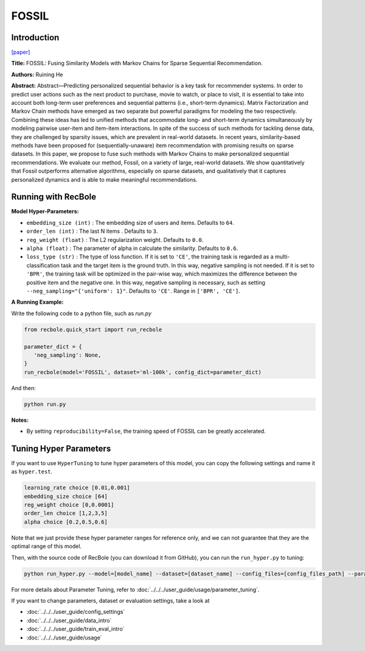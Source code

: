 FOSSIL
===========

Introduction
---------------------

`[paper] <https://ieeexplore.ieee.org/abstract/document/7837843/>`_

**Title:** FOSSIL: Fusing Similarity Models with Markov Chains for Sparse Sequential Recommendation.

**Authors:** Ruining He

**Abstract:**  Abstract—Predicting personalized sequential behavior is a
key task for recommender systems. In order to predict user
actions such as the next product to purchase, movie to watch,
or place to visit, it is essential to take into account both long-term 
user preferences and sequential patterns (i.e., short-term
dynamics). Matrix Factorization and Markov Chain methods
have emerged as two separate but powerful paradigms for
modeling the two respectively. Combining these ideas has led
to unified methods that accommodate long- and short-term
dynamics simultaneously by modeling pairwise user-item and
item-item interactions.
In spite of the success of such methods for tackling dense
data, they are challenged by sparsity issues, which are prevalent
in real-world datasets. In recent years, similarity-based methods
have been proposed for (sequentially-unaware) item recommendation with promising results on sparse datasets. In this
paper, we propose to fuse such methods with Markov Chains to
make personalized sequential recommendations. We evaluate
our method, Fossil, on a variety of large, real-world datasets.
We show quantitatively that Fossil outperforms alternative
algorithms, especially on sparse datasets, and qualitatively
that it captures personalized dynamics and is able to make
meaningful recommendations.

.. image:: ../../../asset/fossil.jpg
    :width: 600
    :align: center

Running with RecBole
-------------------------

**Model Hyper-Parameters:**

- ``embedding_size (int)`` : The embedding size of users and items. Defaults to ``64``.
- ``order_len (int)`` : The last N items . Defaults to ``3``.
- ``reg_weight (float)`` : The L2 regularization weight. Defaults to ``0.0``.
- ``alpha (float)`` : The parameter of alpha in calculate the similarity. Defaults to ``0.6``.
- ``loss_type (str)`` : The type of loss function. If it is set to ``'CE'``, the training task is regarded as a multi-classification task and the target item is the ground truth. In this way, negative sampling is not needed. If it is set to ``'BPR'``, the training task will be optimized in the pair-wise way, which maximizes the difference between the positive item and the negative one. In this way, negative sampling is necessary, such as setting ``--neg_sampling="{'uniform': 1}"``. Defaults to ``'CE'``. Range in ``['BPR', 'CE']``.

**A Running Example:**

Write the following code to a python file, such as `run.py`

.. code:: python

   from recbole.quick_start import run_recbole

   parameter_dict = {
      'neg_sampling': None,
   }
   run_recbole(model='FOSSIL', dataset='ml-100k', config_dict=parameter_dict)

And then:

.. code:: bash

   python run.py

**Notes:**

- By setting ``reproducibility=False``, the training speed of FOSSIL can be greatly accelerated.

Tuning Hyper Parameters
-------------------------

If you want to use ``HyperTuning`` to tune hyper parameters of this model, you can copy the following settings and name it as ``hyper.test``.

.. code:: bash

   learning_rate choice [0.01,0.001]
   embedding_size choice [64]
   reg_weight choice [0,0.0001]
   order_len choice [1,2,3,5]
   alpha choice [0.2,0.5,0.6]

Note that we just provide these hyper parameter ranges for reference only, and we can not guarantee that they are the optimal range of this model.

Then, with the source code of RecBole (you can download it from GitHub), you can run the ``run_hyper.py`` to tuning:

.. code:: bash

	python run_hyper.py --model=[model_name] --dataset=[dataset_name] --config_files=[config_files_path] --params_file=hyper.test

For more details about Parameter Tuning, refer to :doc:`../../../user_guide/usage/parameter_tuning`.


If you want to change parameters, dataset or evaluation settings, take a look at

- :doc:`../../../user_guide/config_settings`
- :doc:`../../../user_guide/data_intro`
- :doc:`../../../user_guide/train_eval_intro`
- :doc:`../../../user_guide/usage`

